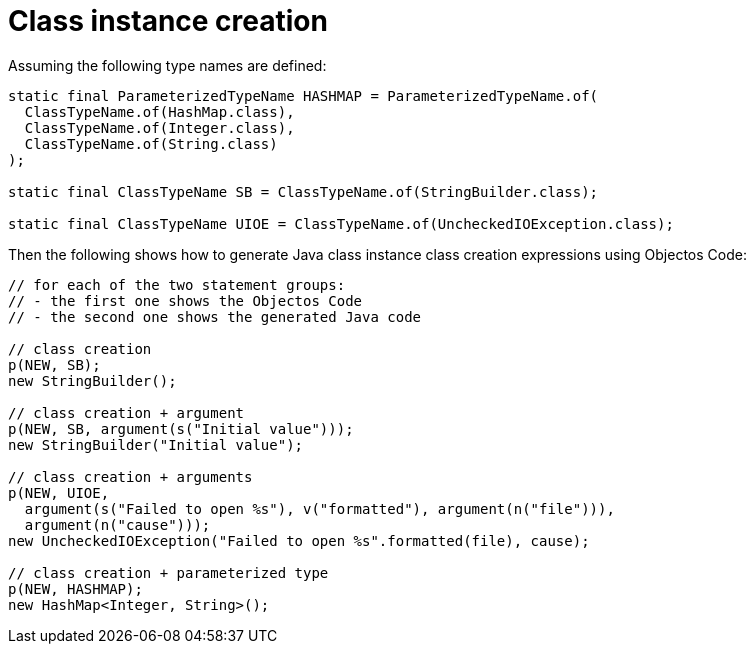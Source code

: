 = Class instance creation

Assuming the following type names are defined:

[,java]
----
static final ParameterizedTypeName HASHMAP = ParameterizedTypeName.of(
  ClassTypeName.of(HashMap.class),
  ClassTypeName.of(Integer.class),
  ClassTypeName.of(String.class)
);

static final ClassTypeName SB = ClassTypeName.of(StringBuilder.class);

static final ClassTypeName UIOE = ClassTypeName.of(UncheckedIOException.class);
----

Then the following shows how to generate Java class instance class creation expressions using Objectos Code:

[,java]
----
// for each of the two statement groups:
// - the first one shows the Objectos Code
// - the second one shows the generated Java code

// class creation
p(NEW, SB);
new StringBuilder();

// class creation + argument
p(NEW, SB, argument(s("Initial value")));
new StringBuilder("Initial value");

// class creation + arguments
p(NEW, UIOE,
  argument(s("Failed to open %s"), v("formatted"), argument(n("file"))),
  argument(n("cause")));
new UncheckedIOException("Failed to open %s".formatted(file), cause);

// class creation + parameterized type
p(NEW, HASHMAP);
new HashMap<Integer, String>();
----